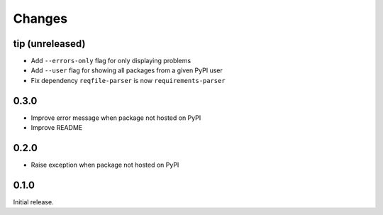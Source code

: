 Changes
=======

tip (unreleased)
----------------

- Add ``--errors-only`` flag for only displaying problems
- Add ``--user`` flag for showing all packages from a given PyPI user
- Fix dependency ``reqfile-parser`` is now ``requirements-parser``

0.3.0
-----

- Improve error message when package not hosted on PyPI
- Improve README

0.2.0
-----

- Raise exception when package not hosted on PyPI

0.1.0
-----

Initial release.

